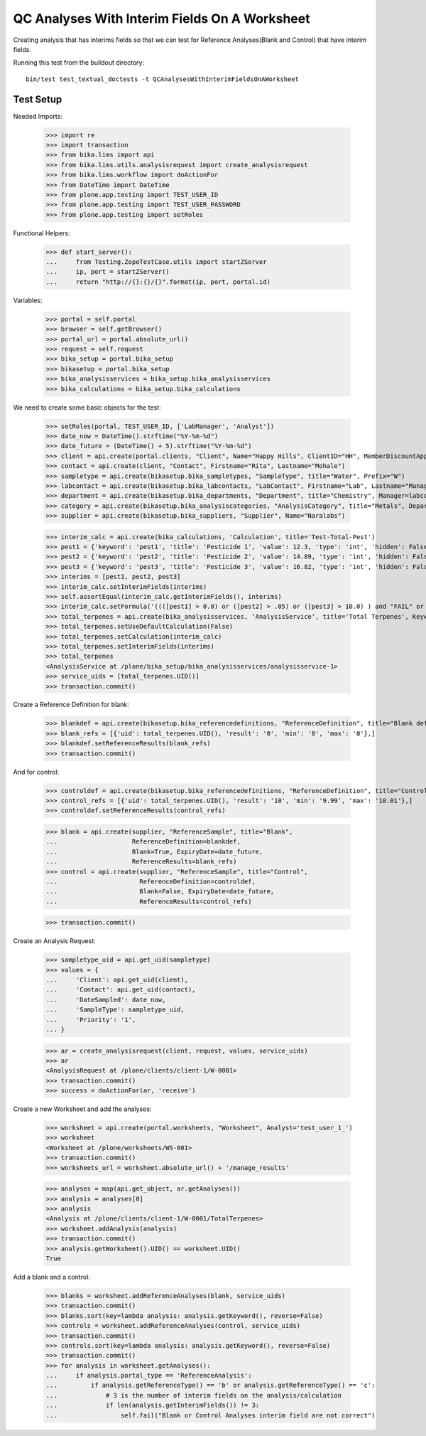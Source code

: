 QC Analyses With Interim Fields On A Worksheet
==============================================

Creating analysis that has interims fields so that we can test for
Reference Analyses(Blank and Control) that have interim fields.

Running this test from the buildout directory::

    bin/test test_textual_doctests -t QCAnalysesWithInterimFieldsOnAWorksheet


Test Setup
----------

Needed Imports:

    >>> import re
    >>> import transaction
    >>> from bika.lims import api
    >>> from bika.lims.utils.analysisrequest import create_analysisrequest
    >>> from bika.lims.workflow import doActionFor
    >>> from DateTime import DateTime
    >>> from plone.app.testing import TEST_USER_ID
    >>> from plone.app.testing import TEST_USER_PASSWORD
    >>> from plone.app.testing import setRoles

Functional Helpers:

    >>> def start_server():
    ...     from Testing.ZopeTestCase.utils import startZServer
    ...     ip, port = startZServer()
    ...     return "http://{}:{}/{}".format(ip, port, portal.id)

Variables:

    >>> portal = self.portal
    >>> browser = self.getBrowser()
    >>> portal_url = portal.absolute_url()
    >>> request = self.request
    >>> bika_setup = portal.bika_setup
    >>> bikasetup = portal.bika_setup
    >>> bika_analysisservices = bika_setup.bika_analysisservices
    >>> bika_calculations = bika_setup.bika_calculations

We need to create some basic objects for the test:

    >>> setRoles(portal, TEST_USER_ID, ['LabManager', 'Analyst'])
    >>> date_now = DateTime().strftime("%Y-%m-%d")
    >>> date_future = (DateTime() + 5).strftime("%Y-%m-%d")
    >>> client = api.create(portal.clients, "Client", Name="Happy Hills", ClientID="HH", MemberDiscountApplies=True)
    >>> contact = api.create(client, "Contact", Firstname="Rita", Lastname="Mohale")
    >>> sampletype = api.create(bikasetup.bika_sampletypes, "SampleType", title="Water", Prefix="W")
    >>> labcontact = api.create(bikasetup.bika_labcontacts, "LabContact", Firstname="Lab", Lastname="Manager")
    >>> department = api.create(bikasetup.bika_departments, "Department", title="Chemistry", Manager=labcontact)
    >>> category = api.create(bikasetup.bika_analysiscategories, "AnalysisCategory", title="Metals", Department=department)
    >>> supplier = api.create(bikasetup.bika_suppliers, "Supplier", Name="Naralabs")

    >>> interim_calc = api.create(bika_calculations, 'Calculation', title='Test-Total-Pest')
    >>> pest1 = {'keyword': 'pest1', 'title': 'Pesticide 1', 'value': 12.3, 'type': 'int', 'hidden': False, 'unit': ''}
    >>> pest2 = {'keyword': 'pest2', 'title': 'Pesticide 2', 'value': 14.89, 'type': 'int', 'hidden': False, 'unit': ''}
    >>> pest3 = {'keyword': 'pest3', 'title': 'Pesticide 3', 'value': 16.82, 'type': 'int', 'hidden': False, 'unit': ''}
    >>> interims = [pest1, pest2, pest3]
    >>> interim_calc.setInterimFields(interims)
    >>> self.assertEqual(interim_calc.getInterimFields(), interims)
    >>> interim_calc.setFormula('((([pest1] > 0.0) or ([pest2] > .05) or ([pest3] > 10.0) ) and "FAIL" or "PASS" )')
    >>> total_terpenes = api.create(bika_analysisservices, 'AnalysisService', title='Total Terpenes', Keyword="TotalTerpenes")
    >>> total_terpenes.setUseDefaultCalculation(False)
    >>> total_terpenes.setCalculation(interim_calc)
    >>> total_terpenes.setInterimFields(interims)
    >>> total_terpenes
    <AnalysisService at /plone/bika_setup/bika_analysisservices/analysisservice-1>
    >>> service_uids = [total_terpenes.UID()]
    >>> transaction.commit()

Create a Reference Definition for blank:

    >>> blankdef = api.create(bikasetup.bika_referencedefinitions, "ReferenceDefinition", title="Blank definition", Blank=True)
    >>> blank_refs = [{'uid': total_terpenes.UID(), 'result': '0', 'min': '0', 'max': '0'},]
    >>> blankdef.setReferenceResults(blank_refs)
    >>> transaction.commit()

And for control:

    >>> controldef = api.create(bikasetup.bika_referencedefinitions, "ReferenceDefinition", title="Control definition")
    >>> control_refs = [{'uid': total_terpenes.UID(), 'result': '10', 'min': '9.99', 'max': '10.01'},]
    >>> controldef.setReferenceResults(control_refs)

    >>> blank = api.create(supplier, "ReferenceSample", title="Blank",
    ...                    ReferenceDefinition=blankdef,
    ...                    Blank=True, ExpiryDate=date_future,
    ...                    ReferenceResults=blank_refs)
    >>> control = api.create(supplier, "ReferenceSample", title="Control",
    ...                      ReferenceDefinition=controldef,
    ...                      Blank=False, ExpiryDate=date_future,
    ...                      ReferenceResults=control_refs)

    >>> transaction.commit()

Create an Analysis Request:

    >>> sampletype_uid = api.get_uid(sampletype)
    >>> values = {
    ...     'Client': api.get_uid(client),
    ...     'Contact': api.get_uid(contact),
    ...     'DateSampled': date_now,
    ...     'SampleType': sampletype_uid,
    ...     'Priority': '1',
    ... }

    >>> ar = create_analysisrequest(client, request, values, service_uids)
    >>> ar
    <AnalysisRequest at /plone/clients/client-1/W-0001>
    >>> transaction.commit()
    >>> success = doActionFor(ar, 'receive')

Create a new Worksheet and add the analyses:

    >>> worksheet = api.create(portal.worksheets, "Worksheet", Analyst='test_user_1_')
    >>> worksheet
    <Worksheet at /plone/worksheets/WS-001>
    >>> transaction.commit()
    >>> worksheets_url = worksheet.absolute_url() + '/manage_results'

    >>> analyses = map(api.get_object, ar.getAnalyses())
    >>> analysis = analyses[0]
    >>> analysis
    <Analysis at /plone/clients/client-1/W-0001/TotalTerpenes>
    >>> worksheet.addAnalysis(analysis)
    >>> transaction.commit()
    >>> analysis.getWorksheet().UID() == worksheet.UID()
    True

Add a blank and a control:

    >>> blanks = worksheet.addReferenceAnalyses(blank, service_uids)
    >>> transaction.commit()
    >>> blanks.sort(key=lambda analysis: analysis.getKeyword(), reverse=False)
    >>> controls = worksheet.addReferenceAnalyses(control, service_uids)
    >>> transaction.commit()
    >>> controls.sort(key=lambda analysis: analysis.getKeyword(), reverse=False)
    >>> transaction.commit()
    >>> for analysis in worksheet.getAnalyses():
    ...     if analysis.portal_type == 'ReferenceAnalysis':
    ...         if analysis.getReferenceType() == 'b' or analysis.getReferenceType() == 'c':
    ...             # 3 is the number of interim fields on the analysis/calculation
    ...             if len(analysis.getInterimFields()) != 3:
    ...                 self.fail("Blank or Control Analyses interim field are not correct")
